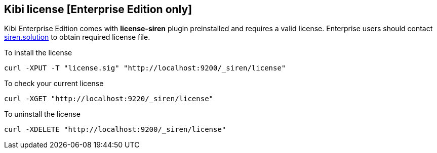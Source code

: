 [[kibi-license]]
== Kibi license [Enterprise Edition only]

Kibi Enterprise Edition comes with **license-siren** plugin preinstalled
and requires a valid license.
Enterprise users should contact mailto:info@siren.solutions[siren.solution] to obtain required license file.

To install the license

```
curl -XPUT -T "license.sig" "http://localhost:9200/_siren/license"
```

To check your current license

```
curl -XGET "http://localhost:9220/_siren/license"
```

To uninstall the license

```
curl -XDELETE "http://localhost:9200/_siren/license"
```
